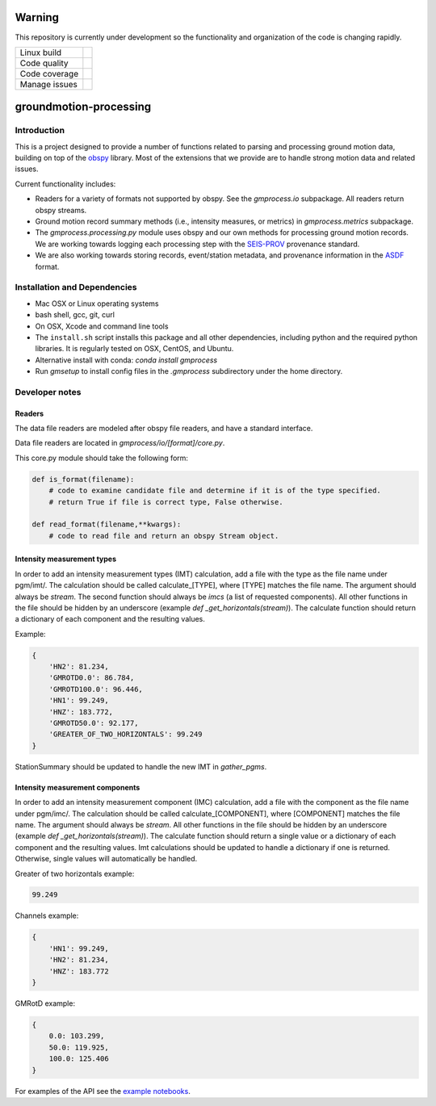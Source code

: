 Warning
=======

This repository is currently under development so the functionality and
organization of the code is changing rapidly.


+---------------+----------------------+ 
| Linux build   | |Travis|             | 
+---------------+----------------------+ 
| Code quality  | |Codacy|             | 
+---------------+----------------------+ 
| Code coverage | |CodeCov|            | 
+---------------+----------------------+ 
| Manage issues | |Waffle|             | 
+---------------+----------------------+ 

.. |Travis| image:: https://travis-ci.com/usgs/groundmotion-processing.svg?branch=master
    :target: https://travis-ci.org/usgs/groundmotion-processing
    :alt: Travis Build Status

.. |CodeCov| image:: https://codecov.io/gh/usgs/groundmotion-processing/branch/master/graph/badge.svg
    :target: https://codecov.io/gh/usgs/groundmotion-processing
    :alt: Code Coverage Status

.. |Codacy| image:: https://api.codacy.com/project/badge/Grade/582cbceabb814eca9f708e37d6af9479
    :target: https://www.codacy.com/app/mhearne-usgs/groundmotion-processing?utm_source=github.com&amp;utm_medium=referral&amp;utm_content=usgs/groundmotion-processing&amp;utm_campaign=Badge_Grade

.. |Waffle| image:: https://badge.waffle.io/usgs/groundmotion-processing.svg?columns=all
    :target: https://waffle.io/usgs/groundmotion-processing
    :alt: 'Waffle.io - Columns and their card count'



groundmotion-processing
=======================


Introduction
------------
This is a project designed to provide a number of functions related to parsing
and processing ground motion data, building on top of the 
`obspy <https://github.com/obspy/obspy/wiki>`_
library. Most of the extensions that we provide are to handle strong motion
data and related issues.

Current functionality includes:

- Readers for a variety of formats not supported by obspy. See the
  `gmprocess.io` subpackage. All readers return obspy streams.
- Ground motion record summary methods (i.e., intensity measures, or metrics)
  in `gmprocess.metrics` subpackage.
- The `gmprocess.processing.py` module uses obspy and our own methods for
  processing ground motion records. We are working towards logging each
  processing step with the
  `SEIS-PROV <http://seismicdata.github.io/SEIS-PROV/index.html>`_
  provenance standard.
- We are also working towards storing records, event/station metadata, and
  provenance information in the
  `ASDF <https://seismic-data.org/>`_ format. 


Installation and Dependencies
-----------------------------

- Mac OSX or Linux operating systems
- bash shell, gcc, git, curl
- On OSX, Xcode and command line tools
- The ``install.sh`` script installs this package and all other dependencies,
  including python and the required python libraries. It is regularly tested
  on OSX, CentOS, and Ubuntu.
- Alternative install with conda: `conda install gmprocess`
- Run `gmsetup` to install config files in the `.gmprocess` subdirectory under
  the home directory.


Developer notes
---------------

Readers
~~~~~~~
The data file readers are modeled after obspy file readers, and have a
standard interface.

Data file readers are located in `gmprocess/io/[format]/core.py`.

This core.py module should take the following form:

.. code-block:: python

    def is_format(filename):
        # code to examine candidate file and determine if it is of the type specified.
        # return True if file is correct type, False otherwise.

    def read_format(filename,**kwargs):
        # code to read file and return an obspy Stream object.


Intensity measurement types
~~~~~~~~~~~~~~~~~~~~~~~~~~~
In order to add an intensity measurement types (IMT) calculation, add
a file with the type as the file name under pgm/imt/. The calculation
should be called calculate_[TYPE], where [TYPE] matches the file
name. The argument should always be *stream*. The second function
should always be *imcs* (a list of requested components). All other
functions in the file should be hidden by an underscore (example `def
_get_horizontals(stream)`). The calculate function should return a
dictionary of each component and the resulting values.

Example:

.. code-block:: python

    {
        'HN2': 81.234,
        'GMROTD0.0': 86.784,
        'GMROTD100.0': 96.446,
        'HN1': 99.249,
        'HNZ': 183.772,
        'GMROTD50.0': 92.177,
        'GREATER_OF_TWO_HORIZONTALS': 99.249
    }


StationSummary should be updated to handle the new IMT in `gather_pgms`.


Intensity measurement components
~~~~~~~~~~~~~~~~~~~~~~~~~~~~~~~~
In order to add an intensity measurement component (IMC) calculation,
add a file with the component as the file name under pgm/imc/. The
calculation should be called calculate_[COMPONENT], where [COMPONENT]
matches the file name. The argument should always be *stream*. All
other functions in the file should be hidden by an underscore (example
`def _get_horizontals(stream)`). The calculate function should return
a single value or a dictionary of each component and the resulting
values. Imt calculations should be updated to handle a dictionary if
one is returned. Otherwise, single values will automatically be
handled.

Greater of two horizontals example:

.. code-block:: python

    99.249


Channels example:

.. code-block:: python

    {
        'HN1': 99.249,
        'HN2': 81.234,
        'HNZ': 183.772
    }


GMRotD example:

.. code-block:: python

    {
        0.0: 103.299,
        50.0: 119.925,
        100.0: 125.406
    }


For examples of the API see the
`example notebooks <https://github.com/usgs/groundmotion-processing/tree/master/notebooks>`_.

